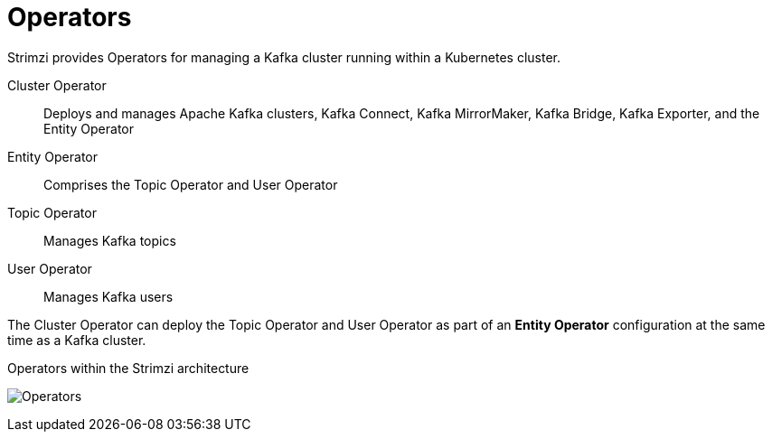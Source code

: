 // Module included in the following assemblies:
//
// overview/assembly-overview-components.adoc

[id="key-features-operators_{context}"]
= Operators
Strimzi provides Operators for managing a Kafka cluster running within a Kubernetes cluster.

Cluster Operator:: Deploys and manages Apache Kafka clusters, Kafka Connect, Kafka MirrorMaker, Kafka Bridge, Kafka Exporter, and the Entity Operator
Entity Operator:: Comprises the Topic Operator and User Operator
Topic Operator:: Manages Kafka topics
User Operator:: Manages Kafka users

The Cluster Operator can deploy the Topic Operator and User Operator as part of an *Entity Operator* configuration at the same time as a Kafka cluster.

.Operators within the Strimzi architecture

image:operators.png[Operators]
